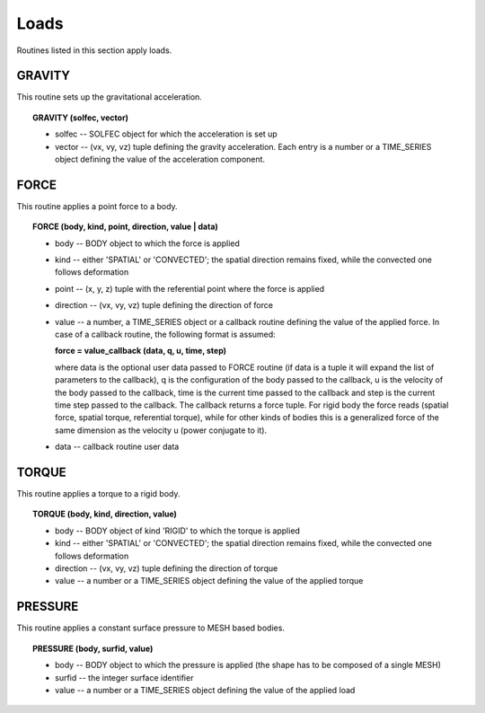 .. _solfec-user-loads:

Loads
=====

Routines listed in this section apply loads.

.. _solfec-user-gravity:

GRAVITY
-------

This routine sets up the gravitational acceleration.

.. topic:: GRAVITY (solfec, vector)

  * solfec -- SOLFEC object for which the acceleration is set up

  * vector -- (vx, vy, vz) tuple defining the gravity acceleration.
    Each entry is a number or a TIME_SERIES object defining the value of the acceleration component.

FORCE
-----

This routine applies a point force to a body.

.. topic:: FORCE (body, kind, point, direction, value | data)

  * body -- BODY object to which the force is applied

  * kind -- either 'SPATIAL' or 'CONVECTED'; the spatial direction remains fixed, while the convected one follows deformation

  * point -- (x, y, z) tuple with the referential point where the force is applied

  * direction -- (vx, vy, vz) tuple defining the direction of force

  * value -- a number, a TIME_SERIES object or a callback routine defining the value of
    the applied force. In case of a callback routine, the following format is assumed: 

    **force = value_callback (data, q, u, time, step)**

    where data is the optional user data passed to FORCE routine (if data is a tuple it will expand
    the list of parameters to the callback), q is the configuration of the body passed to the callback,
    u is the velocity of the body passed to the callback, time is the current time passed to the callback
    and step is the current time step passed to the callback. The callback returns a force tuple.
    For rigid body the force reads (spatial force, spatial torque, referential torque), while for other
    kinds of bodies this is a generalized force of the same dimension as the velocity u (power conjugate to it).

  * data -- callback routine user data

TORQUE
------

This routine applies a torque to a rigid body.

.. topic:: TORQUE (body, kind, direction, value)

  * body -- BODY object of kind 'RIGID' to which the torque is applied

  * kind -- either 'SPATIAL' or 'CONVECTED'; the spatial direction remains fixed, while the convected one follows deformation

  * direction -- (vx, vy, vz) tuple defining the direction of torque

  * value -- a number or a TIME_SERIES object defining the value of the applied torque

PRESSURE
--------

This routine applies a constant surface pressure to MESH based bodies.

.. topic:: PRESSURE (body, surfid, value)

  * body -- BODY object to which the pressure is applied (the shape has to be composed of a single MESH)

  * surfid -- the integer surface identifier

  * value -- a number or a TIME_SERIES object defining the value of the applied load
